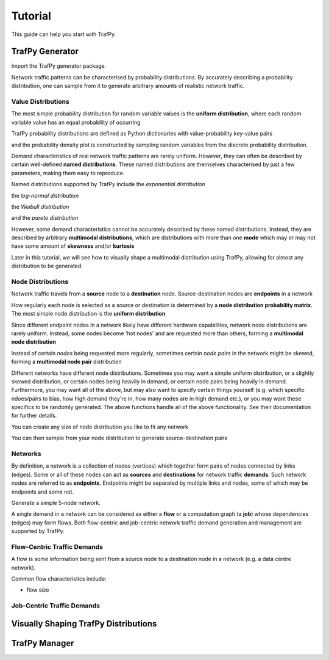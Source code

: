 Tutorial
========
This guide can help you start with TrafPy.






TrafPy Generator
----------------
Import the TrafPy generator package.

.. nbplot::

    >>> import trafpy.generator as tpg 

Network traffic patterns can be characterised by probability distributions. By
accurately describing a probability distribution, one can sample from it to generate
arbitrary amounts of realistic network traffic. 


Value Distributions
^^^^^^^^^^^^^^^^^^^
The most simple probability distribution for random variable values is the 
**uniform distribution**, where each random variable value has an equal probability
of occurring

.. nbplot::
    
    >>> prob_dist, rand_vars, fig = tpg.gen_uniform_val_dist(min_val=0, max_val=100, round_to_nearest=1, return_data=True, show_fig=True, num_bins=101)

TrafPy probability distributions are defined as Python dictionaries with
value-probability key-value pairs

.. nbplot::

    >>> print('Uniform probability distribution:\n{}'.format(prob_dist))
    Uniform probability distribution:
    {1: 0.01, 2: 0.01, 3: 0.01, 4: 0.01, 5: 0.01, 6: 0.01, 7: 0.01, 8: 0.01, 9: 0.01, 10: 0.01, 11: 0.01, 12: 0.01, 13: 0.01, 14: 0.01, 15: 0.01, 16: 0.01, 17: 0.01, 18: 0.01, 19: 0.01, 20: 0.01, 21: 0.01, 22: 0.01, 23: 0.01, 24: 0.01, 25: 0.01, 26: 0.01, 27: 0.01, 28: 0.01, 29: 0.01, 30: 0.01, 31: 0.01, 32: 0.01, 33: 0.01, 34: 0.01, 35: 0.01, 36: 0.01, 37: 0.01, 38: 0.01, 39: 0.01, 40: 0.01, 41: 0.01, 42: 0.01, 43: 0.01, 44: 0.01, 45: 0.01, 46: 0.01, 47: 0.01, 48: 0.01, 49: 0.01, 50: 0.01, 51: 0.01, 52: 0.01, 53: 0.01, 54: 0.01, 55: 0.01, 56: 0.01, 57: 0.01, 58: 0.01, 59: 0.01, 60: 0.01, 61: 0.01, 62: 0.01, 63: 0.01, 64: 0.01, 65: 0.01, 66: 0.01, 67: 0.01, 68: 0.01, 69: 0.01, 70: 0.01, 71: 0.01, 72: 0.01, 73: 0.01, 74: 0.01, 75: 0.01, 76: 0.01, 77: 0.01, 78: 0.01, 79: 0.01, 80: 0.01, 81: 0.01, 82: 0.01, 83: 0.01, 84: 0.01, 85: 0.01, 86: 0.01, 87: 0.01, 88: 0.01, 89: 0.01, 90: 0.01, 91: 0.01, 92: 0.01, 93: 0.01, 94: 0.01, 95: 0.01, 96: 0.01, 97: 0.01, 98: 0.01, 99: 0.01, 100: 0.01}

and the probability density plot is constructed by sampling random variables from the discrete probability distribution.

Demand characteristics of real network traffic patterns are rarely uniform. However,
they can often be described by certain well-defined **named distributions**. These
named distributions are themselves characterised by just a few parameters, making them
easy to reproduce.

Named distributions supported by TrafPy include the *exponential distribution*

.. nbplot::

    >>> prob_dist, rand_vars, fig = tpg.gen_named_val_dist(dist='exponential', params={'_beta': 1.0}, return_data=True, show_fig=True, xlim=[0,10])

the *log-normal distribution*

.. nbplot::

    >>> prob_dist, rand_vars, fig = tpg.gen_named_val_dist(dist='lognormal', params={'_mu': 0, '_sigma': 1.0}, return_data=True, show_fig=True, xlim=[0,5])

the *Weibull distribution*

.. nbplot::

    >>> prob_dist, rand_vars, fig = tpg.gen_named_val_dist(dist='weibull', params={'_alpha': 1.5, '_lambda': 1.0}, return_data=True, show_fig=True, xlim=[0,3.5])

and the *pareto distribution*

.. nbplot::

    >>> prob_dist, rand_vars, fig = tpg.gen_named_val_dist(dist='pareto', params={'_alpha': 3.0, '_mode': 1.0}, return_data=True, show_fig=True, xlim=[0,5])

However, some demand characteristics cannot be accurately described by these named
distributions. Instead, they are described by arbitrary **multimodal distributions**, 
which are distributions with more than one **mode** which may or may not have some amount
of **skewness** and/or **kurtosis**

.. nbplot::

    >>> prob_dist, rand_vars, fig = tpg.gen_multimodal_val_dist(min_val=10,max_val=7000,locations=[20,4000],skews=[6,-1],scales=[150,1500],num_skew_samples=[10000,650],bg_factor=0.05,return_data=True,show_fig=True,logscale=True,xlim=[10,10000],num_bins=18)

Later in this tutorial, we will see how to visually shape a multimodal distribution
using TrafPy, allowing for almost any distribution to be generated.


Node Distributions
^^^^^^^^^^^^^^^^^^
Network traffic travels from a **source** node to a **destination** node.
Source-destination nodes are **endpoints** in a network

.. nbplot::

    >>> endpoints = ['server_'+str(i) for i in range(5)]

How regularly each node is selected as a source or destination is determined by a
**node distribution probability matrix**. The most simple node distribution
is the **uniform distribution**

.. nbplot::
    
    >>> node_dist, fig = tpg.gen_uniform_node_dist(eps=endpoints,show_fig=True)

Since different endpoint nodes in a network likely have different hardware
capabilities, network node distributions are rarely uniform. Instead, some nodes
become 'hot nodes' and are requested more than others, forming a **multimodal
node distribution**

.. nbplot::

    >>> node_dist, fig = tpg.gen_multimodal_node_dist(eps=endpoints,skewed_nodes=['server_2'],show_fig=True)

Instead of certain *nodes* being requested more regularly, sometimes certain
*node pairs* in the network might be skewed, forming a **multimodal node pair**
distribution

.. nbplot::

    >>> node_dist, fig = tpg.gen_multimodal_node_pair_dist(eps=endpoints,skewed_pairs=[['server_1','server_3'],['server_4','server_2']], show_fig=True)

Different networks have different node distributions. Sometimes you may want a 
simple uniform distribution, or a slightly skewed distribution, or certain nodes 
being heavily in demand, or certain node pairs being heavily in demand. Furthermore,
you may want all of the above, but may also want to specify certain things yourself
(e.g. which specific ndoes/pairs to bias, how high demand they're in, how many nodes
are in high demand etc.), or you may want these specifics to be randomly generated.
The above functions handle all of the above functionality. See their documentation
for further details.

You can create any size of node distribution you like to fit any network

.. nbplot::

    >>> endpoints = ['server_'+str(i) for i in range(64)]
    >>> node_dist, fig = tpg.gen_multimodal_node_pair_dist(eps=endpoints,show_fig=True)

You can then sample from your node distribution to generate source-destination 
pairs

.. nbplot::

    >>> sn, dn = tpg.gen_node_demands(eps=endpoints,node_dist=node_dist,num_demands=1000)





Networks
^^^^^^^^

By definition, a network is a collection of nodes (vertices) which together
form pairs of nodes connected by links (edges). Some or all of these nodes can 
act as **sources** and **destinations** for network traffic **demands**. Such 
network nodes are referred to as **endpoints**. Endpoints might be separated by 
multiple links and nodes, some of which may be endpoints and some not. 

Generate a simple 5-node network.

.. nbplot::

    >>> network = tpg.gen_simple_network(ep_label='server', show_fig=True)

A single demand in a network can be considered as either a **flow** or a computation
graph (a **job**) whose dependencies (edges) may form flows. Both flow-centric
and job-centric network traffic demand generation and management are supported
by TrafPy.



Flow-Centric Traffic Demands
^^^^^^^^^^^^^^^^^^^^^^^^^^^^
A flow is some information being sent from a source node to a destination node
in a network (e.g. a data centre network).

Common flow characteristics include:

- flow size







Job-Centric Traffic Demands
^^^^^^^^^^^^^^^^^^^^^^^^^^^







Visually Shaping TrafPy Distributions
-------------------------------------










TrafPy Manager
--------------
